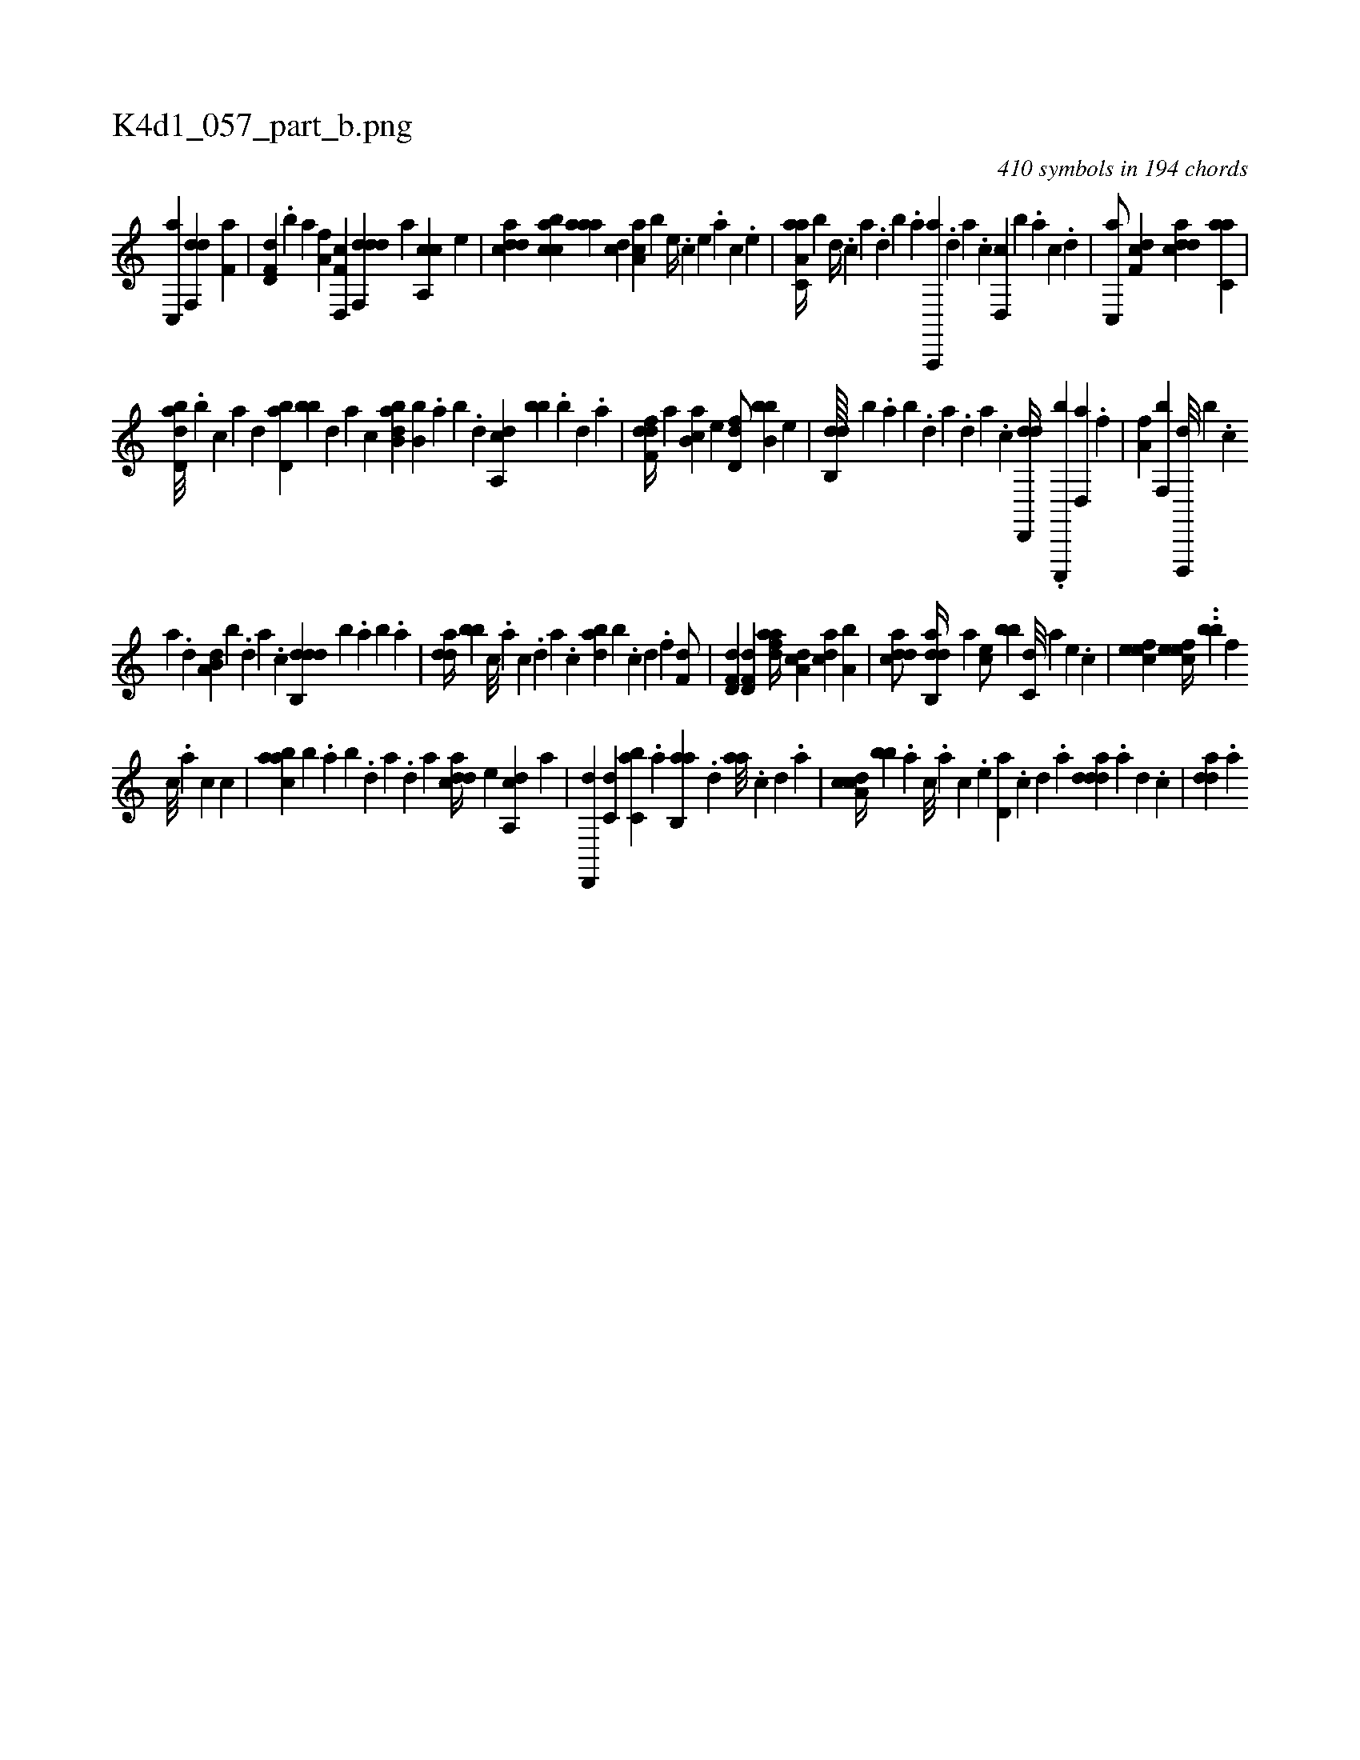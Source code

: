 X:1
%
%%titleleft true
%%tabaddflags 0
%%tabrhstyle grid
%
T:K4d1_057_part_b.png
C:410 symbols in 194 chords
L:1/4
K:italiantab
%
[c,,a] [df,,d] [f,a] |\
	[hd,f,d] .[b] [,,a] [ha,f] [f,d,,c] [ddf,,d] [,,,,a] [ca,,c] [,,,,e] |\
	[cdda] [acbc] [aaa] [,,dc] [,aa,c] [,,,,b] [,e//] .[,c] [,e] .[a] [,c] .[,e] |\
	[aa,c,a//] [,,,b] [,d//] .[,c] [,a] .[,,d] [,,b] .[,,a] [a,,,,a] .[,d] [a] .[c] [d,,c] [,,,b] .[a] [c] .[d] |\
	[c,,a/] [,df,c] [cdda] [c,aa] |
%
[abd,d///] .[,,b] [,,,,c] [,,,,a] [,,,,,d] [,bd,a] [,bb] [,,,,,d] [,,,,a] [,,,,c] [abb,d] [,,b,b] .[,a] [,b] .[,d] [a,,cd] [,,,bb] .[,b] [,d] .[a] |\
	[,dff,d//] [,,,,a] [,ab,c] [,,,,e] [,dd,f/] [,bb,b] [,,,e] |\
	[,db,,d////] [,,,,,b] .[,,a] [,,b] .[,,d] [,a] .[,,d] [,a] .[,c] [dd,,,d//] .[c,,,,b] [d,,a] .[f] |\
	[ha,f] [f,,b] [d,,,,d///] [,,,,,b] .[c] 
%
[a] .[,d] [a,b,d] [,,,,b] .[,d] [a] .[,c] [ddb,,d] [,,,,,b] .[,,a] [,,b] .[,a] |\
	[,dda//] [,bb] [c///] .[a] [c] .[d] [a] .[c] [dab] [,,b] .[c] [d] .[f] [h,,f,d/] |\
	[hd,f,d] [hd,f,d] [fdaa//] [da,c] [cda] [a,b] |\
	[cdda/] [dab,,d//] [,,a] [,,,ce/] [,,,bb] [c,d///] [a] [,e] .[,c] |\
	[,efec1] [,efec//] ..[,,bb] [,,,,f] 
%
[,c///] .[,a] [,c] [,c] |\
	[aabc] [,,,b] .[,,a] [,,b] .[,,d] [,a] .[,,d] [,a] [cdda//] [,,,,e] [da,,c] [,,,,a] |\
	[,d,,,d] [c,d] [c,ba] .[,,a] [,ab,,a] .[,,d] [aa///] .[,c] [,d] .[a] |\
	[cda,c//] [bb] .[,,,,a] [,,,,c///] .[,,,,a] [,,,,c] .[,,,,e] [,d,a] .[,c] [,d] .[a] [ddda] .[a] [,d] .[,c] |\
	[,dda] .[a] 
% number of items: 410


